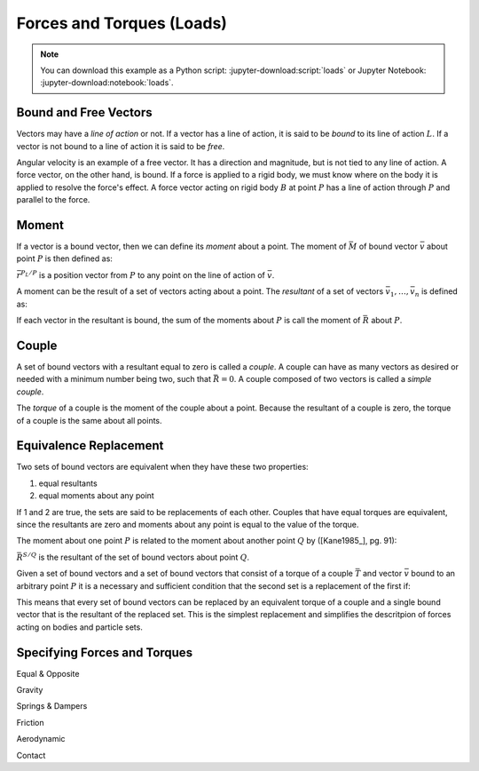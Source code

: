 ==========================
Forces and Torques (Loads)
==========================

.. note::

   You can download this example as a Python script:
   :jupyter-download:script:`loads` or Jupyter Notebook:
   :jupyter-download:notebook:`loads`.

.. jupyter-execute::

   import sympy as sm
   import sympy.physics.mechanics as me
   sm.init_printing(use_latex='mathjax')

Bound and Free Vectors
======================

Vectors may have a *line of action* or not. If a vector has a line of action,
it is said to be *bound* to its line of action :math:`L`. If a vector is not
bound to a line of action it is said to be *free*.

Angular velocity is an example of a free vector. It has a direction and
magnitude, but is not tied to any line of action. A force vector, on the other
hand, is bound. If a force is applied to a rigid body, we must know where on
the body it is applied to resolve the force's effect. A force vector acting on
rigid body :math:`B` at point :math:`P` has a line of action through :math:`P`
and parallel to the force.

Moment
======

If a vector is a bound vector, then we can define its *moment* about a point.
The moment of :math:`\bar{M}` of bound vector :math:`\bar{v}` about point
:math:`P` is then defined as:

.. math::
   :label: eq-moment-definition

   \bar{M} := \bar{r}^{P_L/P} \times \bar{v}

:math:`\bar{r}^{P_L/P}` is a position vector from :math:`P` to any point on the
line of action of :math:`\bar{v}`.

A moment can be the result of a set of vectors acting about a point. The
*resultant* of a set of vectors :math:`\bar{v}_1,\ldots,\bar{v}_n` is defined
as:

.. math::
   :label: eq-resultant-definition

   \bar{R} := \sum{i=1}^{n} \bar{v}_i

If each vector in the resultant is bound, the sum of the moments about
:math:`P` is call the moment of :math:`\bar{R}` about :math:`P`.

Couple
======

A set of bound vectors with a resultant equal to zero is called a *couple*.  A
couple can have as many vectors as desired or needed with a minimum number
being two, such that :math:`\bar{R}=0`. A couple composed of two vectors is
called a *simple couple*.

.. todo:: add figure with three sketches of couples

The *torque* of a couple is the moment of the couple about a point. Because the
resultant of a couple is zero, the torque of a couple is the same about all
points.

Equivalence Replacement
=======================

Two sets of bound vectors are equivalent when they have these two properties:

1. equal resultants
2. equal moments about any point

If 1 and 2 are true, the sets are said to be replacements of each other.
Couples that have equal torques are equivalent, since the resultants are zero
and moments about any point is equal to the value of the torque.

The moment about one point :math:`P` is related to the moment about another
point :math:`Q` by ([Kane1985_], pg. 91):

.. math::
   :label: eq-moment-another-point

   \bar{M}^{S/P} = \bar{M}^{S/Q} + \bar{r}^{P/Q} \times \bar{R}^{S/Q}

:math:`\bar{R}^{S/Q}` is the resultant of the set of bound vectors about point
:math:`Q`.

.. todo:: Show a figure here to represent the left and right sides of the
   equation.

Given a set of bound vectors and a set of bound vectors that consist of a
torque of a couple :math:`\bar{T}` and vector :math:`\bar{v}` bound to an
arbitrary point :math:`P` it is a necessary and sufficient condition that the
second set is a replacement of the first if:

.. math::
   :label: eq-couple-torque-repl

   \bar{T} = \bar{M}^{S/P} \\
   \bar{v} = \bar{R}^S

This means that every set of bound vectors can be replaced by an equivalent
torque of a couple and a single bound vector that is the resultant of the
replaced set.  This is the simplest replacement and simplifies the descritpion
of forces acting on bodies and particle sets.

Specifying Forces and Torques
=============================

Equal & Opposite

Gravity

Springs & Dampers

Friction

Aerodynamic

Contact

